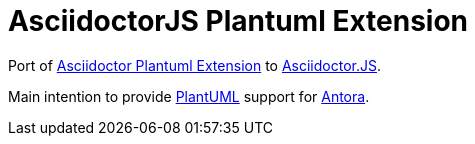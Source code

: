 = AsciidoctorJS Plantuml Extension

Port of https://raw.githubusercontent.com/hsanson/asciidoctor-plantuml[Asciidoctor Plantuml Extension] to https://github.com/asciidoctor/asciidoctor.js[Asciidoctor.JS].

Main intention to provide http://plantuml.com/[PlantUML] support for https://antora.org[Antora].
